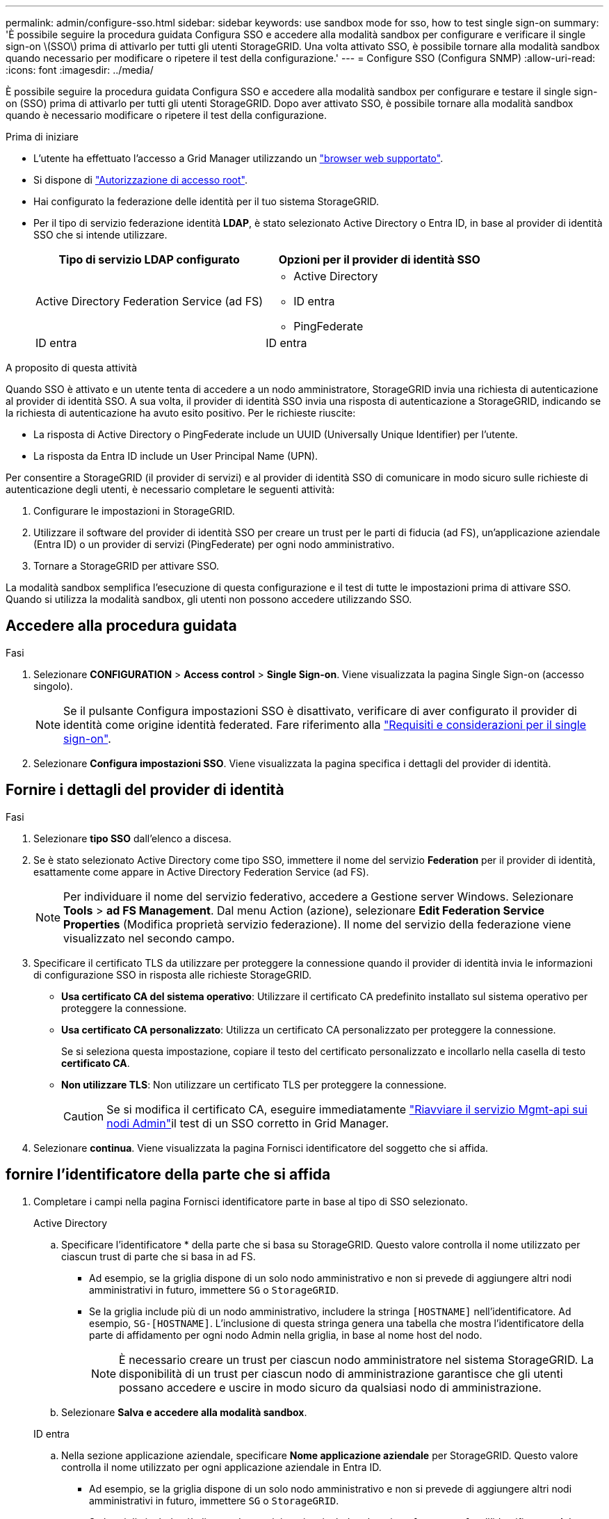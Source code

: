 ---
permalink: admin/configure-sso.html 
sidebar: sidebar 
keywords: use sandbox mode for sso, how to test single sign-on 
summary: 'È possibile seguire la procedura guidata Configura SSO e accedere alla modalità sandbox per configurare e verificare il single sign-on \(SSO\) prima di attivarlo per tutti gli utenti StorageGRID. Una volta attivato SSO, è possibile tornare alla modalità sandbox quando necessario per modificare o ripetere il test della configurazione.' 
---
= Configure SSO (Configura SNMP)
:allow-uri-read: 
:icons: font
:imagesdir: ../media/


[role="lead"]
È possibile seguire la procedura guidata Configura SSO e accedere alla modalità sandbox per configurare e testare il single sign-on (SSO) prima di attivarlo per tutti gli utenti StorageGRID. Dopo aver attivato SSO, è possibile tornare alla modalità sandbox quando è necessario modificare o ripetere il test della configurazione.

.Prima di iniziare
* L'utente ha effettuato l'accesso a Grid Manager utilizzando un link:../admin/web-browser-requirements.html["browser web supportato"].
* Si dispone di link:admin-group-permissions.html["Autorizzazione di accesso root"].
* Hai configurato la federazione delle identità per il tuo sistema StorageGRID.
* Per il tipo di servizio federazione identità *LDAP*, è stato selezionato Active Directory o Entra ID, in base al provider di identità SSO che si intende utilizzare.
+
[cols="1a,1a"]
|===
| Tipo di servizio LDAP configurato | Opzioni per il provider di identità SSO 


 a| 
Active Directory Federation Service (ad FS)
 a| 
** Active Directory
** ID entra
** PingFederate




 a| 
ID entra
 a| 
ID entra

|===


.A proposito di questa attività
Quando SSO è attivato e un utente tenta di accedere a un nodo amministratore, StorageGRID invia una richiesta di autenticazione al provider di identità SSO. A sua volta, il provider di identità SSO invia una risposta di autenticazione a StorageGRID, indicando se la richiesta di autenticazione ha avuto esito positivo. Per le richieste riuscite:

* La risposta di Active Directory o PingFederate include un UUID (Universally Unique Identifier) per l'utente.
* La risposta da Entra ID include un User Principal Name (UPN).


Per consentire a StorageGRID (il provider di servizi) e al provider di identità SSO di comunicare in modo sicuro sulle richieste di autenticazione degli utenti, è necessario completare le seguenti attività:

. Configurare le impostazioni in StorageGRID.
. Utilizzare il software del provider di identità SSO per creare un trust per le parti di fiducia (ad FS), un'applicazione aziendale (Entra ID) o un provider di servizi (PingFederate) per ogni nodo amministrativo.
. Tornare a StorageGRID per attivare SSO.


La modalità sandbox semplifica l'esecuzione di questa configurazione e il test di tutte le impostazioni prima di attivare SSO. Quando si utilizza la modalità sandbox, gli utenti non possono accedere utilizzando SSO.



== Accedere alla procedura guidata

.Fasi
. Selezionare *CONFIGURATION* > *Access control* > *Single Sign-on*. Viene visualizzata la pagina Single Sign-on (accesso singolo).
+

NOTE: Se il pulsante Configura impostazioni SSO è disattivato, verificare di aver configurato il provider di identità come origine identità federated. Fare riferimento alla link:requirements-for-sso.html["Requisiti e considerazioni per il single sign-on"].

. Selezionare *Configura impostazioni SSO*. Viene visualizzata la pagina specifica i dettagli del provider di identità.




== Fornire i dettagli del provider di identità

.Fasi
. Selezionare *tipo SSO* dall'elenco a discesa.
. Se è stato selezionato Active Directory come tipo SSO, immettere il nome del servizio *Federation* per il provider di identità, esattamente come appare in Active Directory Federation Service (ad FS).
+

NOTE: Per individuare il nome del servizio federativo, accedere a Gestione server Windows. Selezionare *Tools* > *ad FS Management*. Dal menu Action (azione), selezionare *Edit Federation Service Properties* (Modifica proprietà servizio federazione). Il nome del servizio della federazione viene visualizzato nel secondo campo.

. Specificare il certificato TLS da utilizzare per proteggere la connessione quando il provider di identità invia le informazioni di configurazione SSO in risposta alle richieste StorageGRID.
+
** *Usa certificato CA del sistema operativo*: Utilizzare il certificato CA predefinito installato sul sistema operativo per proteggere la connessione.
** *Usa certificato CA personalizzato*: Utilizza un certificato CA personalizzato per proteggere la connessione.
+
Se si seleziona questa impostazione, copiare il testo del certificato personalizzato e incollarlo nella casella di testo *certificato CA*.

** *Non utilizzare TLS*: Non utilizzare un certificato TLS per proteggere la connessione.
+

CAUTION: Se si modifica il certificato CA, eseguire immediatamente link:../maintain/starting-or-restarting-service.html["Riavviare il servizio Mgmt-api sui nodi Admin"]il test di un SSO corretto in Grid Manager.



. Selezionare *continua*. Viene visualizzata la pagina Fornisci identificatore del soggetto che si affida.




== [[ENTER-sandbox-mode]]fornire l'identificatore della parte che si affida

. Completare i campi nella pagina Fornisci identificatore parte in base al tipo di SSO selezionato.
+
[role="tabbed-block"]
====
.Active Directory
--
.. Specificare l'identificatore * della parte che si basa su StorageGRID. Questo valore controlla il nome utilizzato per ciascun trust di parte che si basa in ad FS.
+
*** Ad esempio, se la griglia dispone di un solo nodo amministrativo e non si prevede di aggiungere altri nodi amministrativi in futuro, immettere `SG` o `StorageGRID`.
*** Se la griglia include più di un nodo amministrativo, includere la stringa `[HOSTNAME]` nell'identificatore. Ad esempio, `SG-[HOSTNAME]`. L'inclusione di questa stringa genera una tabella che mostra l'identificatore della parte di affidamento per ogni nodo Admin nella griglia, in base al nome host del nodo.
+

NOTE: È necessario creare un trust per ciascun nodo amministratore nel sistema StorageGRID. La disponibilità di un trust per ciascun nodo di amministrazione garantisce che gli utenti possano accedere e uscire in modo sicuro da qualsiasi nodo di amministrazione.



.. Selezionare *Salva e accedere alla modalità sandbox*.


--
.ID entra
--
.. Nella sezione applicazione aziendale, specificare *Nome applicazione aziendale* per StorageGRID. Questo valore controlla il nome utilizzato per ogni applicazione aziendale in Entra ID.
+
*** Ad esempio, se la griglia dispone di un solo nodo amministrativo e non si prevede di aggiungere altri nodi amministrativi in futuro, immettere `SG` o `StorageGRID`.
*** Se la griglia include più di un nodo amministrativo, includere la stringa `[HOSTNAME]` nell'identificatore. Ad esempio, `SG-[HOSTNAME]`. Se si include questa stringa, viene visualizzata una tabella che mostra il nome di un'applicazione aziendale per ogni nodo amministrativo del sistema, in base al nome host del nodo.
+

NOTE: È necessario creare un'applicazione aziendale per ciascun nodo amministratore nel sistema StorageGRID. La disponibilità di un'applicazione aziendale per ciascun nodo di amministrazione garantisce che gli utenti possano accedere e uscire in modo sicuro da qualsiasi nodo di amministrazione.



.. Per creare un'applicazione aziendale per ciascun nodo amministrativo elencato nella tabella, attenersi alla procedura descritta inlink:../admin/creating-enterprise-application-entra-id.html["Creare applicazioni aziendali in Entra ID"].
.. Da Entra ID, copiare l'URL dei metadati della federazione per ogni applicazione aziendale. Quindi, incolla questo URL nel corrispondente campo *URL metadati federazione* in StorageGRID.
.. Dopo aver copiato e incollato un URL dei metadati della federazione per tutti i nodi Admin, selezionare *Salva e accedere alla modalità sandbox*.


--
.PingFederate
--
.. Nella sezione Provider di servizi (SP), specificare *ID connessione SP* per StorageGRID. Questo valore controlla il nome utilizzato per ogni connessione SP in PingFederate.
+
*** Ad esempio, se la griglia dispone di un solo nodo amministrativo e non si prevede di aggiungere altri nodi amministrativi in futuro, immettere `SG` o `StorageGRID`.
*** Se la griglia include più di un nodo amministrativo, includere la stringa `[HOSTNAME]` nell'identificatore. Ad esempio, `SG-[HOSTNAME]`. L'inclusione di questa stringa genera una tabella che mostra l'ID di connessione SP per ogni nodo amministrativo nel sistema, in base al nome host del nodo.
+

NOTE: È necessario creare una connessione SP per ciascun nodo amministratore nel sistema StorageGRID. La disponibilità di una connessione SP per ciascun nodo di amministrazione garantisce che gli utenti possano accedere e uscire in modo sicuro da qualsiasi nodo di amministrazione.



.. Specificare l'URL dei metadati della federazione per ciascun nodo amministratore nel campo *URL metadati federazione*.
+
Utilizzare il seguente formato:

+
[listing]
----
https://<Federation Service Name>:<port>/pf/federation_metadata.ping?PartnerSpId=<SP Connection ID>
----
.. Selezionare *Salva e accedere alla modalità sandbox*.


--
====




== Configurare i trust, le applicazioni aziendali o le connessioni SP della parte che si basa

Una volta salvata la configurazione e attivata la modalità sandbox, è possibile completare e testare la configurazione per il tipo SSO selezionato.

StorageGRID può rimanere in modalità sandbox per tutto il tempo necessario. Tuttavia, solo gli utenti federated e gli utenti locali possono accedere.

[role="tabbed-block"]
====
.Active Directory
--
.Fasi
. Accedere a Active Directory Federation Services (ad FS).
. Creare uno o più trust per StorageGRID, utilizzando ogni identificatore di parte attendibile mostrato nella tabella nella pagina Configura SSO.
+
È necessario creare un trust per ciascun nodo di amministrazione mostrato nella tabella.

+
Per istruzioni, vedere link:../admin/creating-relying-party-trusts-in-ad-fs.html["Creazione di trust di parti di base in ad FS"].



--
.ID entra
--
.Fasi
. Dalla pagina Single Sign-on (accesso singolo) per il nodo di amministrazione a cui si è attualmente connessi, selezionare il pulsante per scaricare e salvare i metadati SAML.
. Quindi, per tutti gli altri nodi di amministrazione della griglia, ripetere questi passaggi:
+
.. Accedere al nodo.
.. Selezionare *CONFIGURATION* > *Access control* > *Single Sign-on*.
.. Scaricare e salvare i metadati SAML per quel nodo.


. Vai al portale Azure.
. Seguire la procedura descritta in link:../admin/creating-enterprise-application-entra-id.html["Creare applicazioni aziendali in Entra ID"] per caricare il file di metadati SAML di ogni nodo amministrativo nella relativa applicazione Enterprise Entra ID corrispondente.


--
.PingFederate
--
.Fasi
. Dalla pagina Single Sign-on (accesso singolo) per il nodo di amministrazione a cui si è attualmente connessi, selezionare il pulsante per scaricare e salvare i metadati SAML.
. Quindi, per tutti gli altri nodi di amministrazione della griglia, ripetere questi passaggi:
+
.. Accedere al nodo.
.. Selezionare *CONFIGURATION* > *Access control* > *Single Sign-on*.
.. Scaricare e salvare i metadati SAML per quel nodo.


. Accedere a PingFederate.
. link:../admin/creating-sp-connection-ping.html["Creare una o più connessioni del provider di servizi (SP) per StorageGRID"]. Utilizzare l'ID di connessione SP per ogni nodo amministrativo (mostrato nella tabella nella pagina Configura SSO) e i metadati SAML scaricati per quel nodo amministrativo.
+
È necessario creare una connessione SP per ciascun nodo di amministrazione mostrato nella tabella.



--
====


== [[test-sso]]Test della configurazione

Prima di applicare l'uso del single sign-on per l'intero sistema StorageGRID, verificare che il single sign-on e il single logout siano configurati correttamente per ogni nodo amministrativo.

[role="tabbed-block"]
====
.Active Directory
--
.Fasi
. Nella pagina Configura SSO, individuare il collegamento nella fase di configurazione di prova della procedura guidata.
+
L'URL deriva dal valore immesso nel campo *Federation service name*.

. Selezionare il collegamento oppure copiare e incollare l'URL in un browser per accedere alla pagina di accesso del provider di identità.
. Per confermare che è possibile utilizzare SSO per accedere a StorageGRID, selezionare *Accedi a uno dei seguenti siti*, selezionare l'identificativo della parte di base per il nodo di amministrazione principale e selezionare *Accedi*.
. Immettere il nome utente e la password federated.
+
** Se le operazioni di accesso e disconnessione SSO hanno esito positivo, viene visualizzato un messaggio di esito positivo.
** Se l'operazione SSO non riesce, viene visualizzato un messaggio di errore. Risolvere il problema, eliminare i cookie del browser e riprovare.


. Ripetere questa procedura per verificare la connessione SSO per ciascun nodo di amministrazione nella griglia.


--
.ID entra
--
.Fasi
. Vai alla pagina Single Sign-on nel portale Azure.
. Selezionare *Test dell'applicazione*.
. Immettere le credenziali di un utente federated.
+
** Se le operazioni di accesso e disconnessione SSO hanno esito positivo, viene visualizzato un messaggio di esito positivo.
** Se l'operazione SSO non riesce, viene visualizzato un messaggio di errore. Risolvere il problema, eliminare i cookie del browser e riprovare.


. Ripetere questa procedura per verificare la connessione SSO per ciascun nodo di amministrazione nella griglia.


--
.PingFederate
--
.Fasi
. Nella pagina Configura SSO, selezionare il primo collegamento nel messaggio in modalità Sandbox.
+
Selezionare e verificare un collegamento alla volta.

. Immettere le credenziali di un utente federated.
+
** Se le operazioni di accesso e disconnessione SSO hanno esito positivo, viene visualizzato un messaggio di esito positivo.
** Se l'operazione SSO non riesce, viene visualizzato un messaggio di errore. Risolvere il problema, eliminare i cookie del browser e riprovare.


. Selezionare il collegamento successivo per verificare la connessione SSO per ciascun nodo di amministrazione nella griglia.
+
Se viene visualizzato un messaggio Page Expired (pagina scaduta), selezionare il pulsante *Back* (Indietro) nel browser e inviare nuovamente le credenziali.



--
====


== Attiva single sign-on

Una volta confermata la possibilità di utilizzare SSO per accedere a ciascun nodo amministrativo, è possibile attivare SSO per l'intero sistema StorageGRID.


TIP: Quando SSO è attivato, tutti gli utenti devono utilizzare SSO per accedere a Grid Manager, Tenant Manager, Grid Management API e Tenant Management API. Gli utenti locali non possono più accedere a StorageGRID.

.Fasi
. Dal passaggio di configurazione del test della configurazione guidata SSO, selezionare *attiva SSO*.
. Rivedere il messaggio di avviso e selezionare *attiva SSO*.
+
Il Single Sign-on è ora attivato. Viene visualizzata la pagina Single Sign-on (accesso singolo) che ora include i dettagli relativi all'SSO appena configurato.

. Per modificare la configurazione, selezionare *Modifica*.
. Per disattivare l'accesso singolo, selezionare *Disabilita SSO*.



TIP: Se si utilizza il portale di Azure e si accede a StorageGRID dallo stesso computer utilizzato per accedere a Entra ID, assicurarsi che l'utente del portale di Azure sia anche un utente StorageGRID autorizzato (un utente in un gruppo federato importato in StorageGRID o disconnesso dal portale di Azure prima di tentare l'accesso a StorageGRID.
